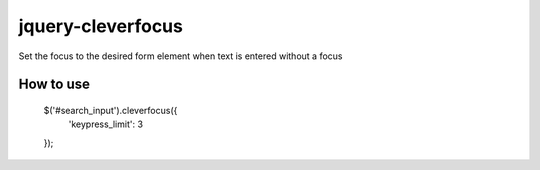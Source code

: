 jquery-cleverfocus
=======================
Set the focus to the desired form element when text is entered without a focus

------------
How to use
------------

	$('#search_input').cleverfocus({
	    'keypress_limit': 3
	});
